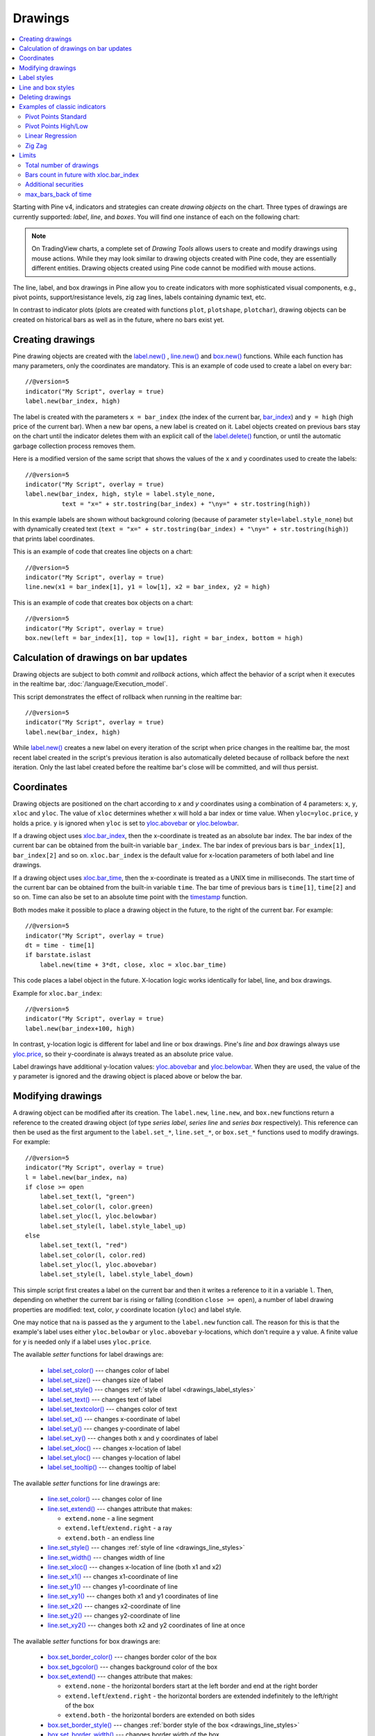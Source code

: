 Drawings
========

.. contents:: :local:
    :depth: 2

Starting with Pine v4, indicators and strategies can
create *drawing objects* on the chart. Three types of
drawings are currently supported: *label*, *line*, and *boxes*.
You will find one instance of each on the following chart:

.. image:: images/label_and_line_drawings.png

.. note:: On TradingView charts, a complete set of *Drawing Tools*
  allows users to create and modify drawings using mouse actions. While they may look similar to
  drawing objects created with Pine code, they are essentially different entities.
  Drawing objects created using Pine code cannot be modified with mouse actions.

The line, label, and box drawings in Pine allow you to create indicators with more sophisticated
visual components, e.g., pivot points, support/resistance levels,
zig zag lines, labels containing dynamic text, etc.

In contrast to indicator plots (plots are created with functions ``plot``, ``plotshape``, ``plotchar``),
drawing objects can be created on historical bars as well as in the future, where no bars exist yet.

Creating drawings
-----------------

Pine drawing objects are created with the `label.new() <https://www.tradingview.com/pine-script-reference/v5/#fun_label{dot}new>`_ , 
`line.new() <https://www.tradingview.com/pine-script-reference/v5/#fun_line{dot}new>`__ and 
`box.new() <https://www.tradingview.com/pine-script-reference/v5/#fun_box{dot}new>`__ functions.
While each function has many parameters, only the coordinates are mandatory.
This is an example of code used to create a label on every bar::

    //@version=5
    indicator("My Script", overlay = true)
    label.new(bar_index, high)

.. image:: images/minimal_label.png

The label is created with the parameters ``x = bar_index`` (the index of the current bar,
`bar_index <https://www.tradingview.com/pine-script-reference/v5/#var_bar_index>`__) and ``y = high`` (high price of the current bar).
When a new bar opens, a new label is created on it. Label objects created on previous bars stay on the chart
until the indicator deletes them with an explicit call of the `label.delete() <https://www.tradingview.com/pine-script-reference/v5/#fun_label{dot}delete>`__
function, or until the automatic garbage collection process removes them.

Here is a modified version of the same script that shows the values of the ``x`` and ``y`` coordinates used to create the labels::

    //@version=5
    indicator("My Script", overlay = true)
    label.new(bar_index, high, style = label.style_none,
              text = "x=" + str.tostring(bar_index) + "\ny=" + str.tostring(high))

.. image:: images/minimal_label_with_x_y_coordinates.png

In this example labels are shown without background coloring (because of parameter ``style=label.style_none``) but with
dynamically created text (``text = "x=" + str.tostring(bar_index) + "\ny=" + str.tostring(high)``) that prints label coordinates.

This is an example of code that creates line objects on a chart::

    //@version=5
    indicator("My Script", overlay = true)
    line.new(x1 = bar_index[1], y1 = low[1], x2 = bar_index, y2 = high)

.. image:: images/minimal_line.png

This is an example of code that creates box objects on a chart::

    //@version=5
    indicator("My Script", overlay = true)
    box.new(left = bar_index[1], top = low[1], right = bar_index, bottom = high)

.. image:: images/minimal_box.png

Calculation of drawings on bar updates
--------------------------------------

Drawing objects are subject to both *commit* and *rollback* actions, which affect the behavior of a script when it executes
in the realtime bar, :doc:`/language/Execution_model`.

This script demonstrates the effect of rollback when running in the realtime bar::

    //@version=5
    indicator("My Script", overlay = true)
    label.new(bar_index, high)

While `label.new() <https://www.tradingview.com/pine-script-reference/v5/#fun_label{dot}new>`_ 
creates a new label on every iteration of the script when price changes in the realtime bar,
the most recent label created in the script's previous iteration is also automatically deleted because of rollback before the next iteration. 
Only the last label created before the realtime bar's close will be committed, and will thus persist.

.. _drawings_coordinates:

Coordinates
-----------

Drawing objects are positioned on the chart according to *x* and *y* coordinates using a combination of 4 parameters: ``x``, ``y``, ``xloc`` and ``yloc``. The value of ``xloc`` determines whether ``x`` will hold a bar index or time value. When ``yloc=yloc.price``, ``y`` holds a price. ``y`` is ignored when ``yloc`` is set to `yloc.abovebar <https://www.tradingview.com/pine-script-reference/v5/#var_yloc{dot}abovebar>`__ or `yloc.belowbar <https://www.tradingview.com/pine-script-reference/v5/#var_yloc{dot}belowbar>`__.

If a drawing object uses `xloc.bar_index <https://www.tradingview.com/pine-script-reference/v5/#var_xloc{dot}bar_index>`__, then
the x-coordinate is treated as an absolute bar index. The bar index of the current bar can be obtained from the built-in variable ``bar_index``. The bar index of previous bars is ``bar_index[1]``, ``bar_index[2]`` and so on. ``xloc.bar_index`` is the default value for x-location parameters of both label and line drawings.

If a drawing object uses `xloc.bar_time <https://www.tradingview.com/pine-script-reference/v5/#var_xloc{dot}bar_time>`__, then
the x-coordinate is treated as a UNIX time in milliseconds. The start time of the current bar can be obtained from the built-in variable ``time``.
The bar time of previous bars is ``time[1]``, ``time[2]`` and so on. Time can also be set to an absolute time point with the
`timestamp <https://www.tradingview.com/pine-script-reference/v5/#fun_timestamp>`__ function.

Both modes make it possible to place a drawing object in the future, to the right of the current bar. For example::

    //@version=5
    indicator("My Script", overlay = true)
    dt = time - time[1]
    if barstate.islast
        label.new(time + 3*dt, close, xloc = xloc.bar_time)

.. image:: images/label_in_the_future.png

This code places a label object in the future. X-location logic works identically for label, line, and box drawings.

Example for ``xloc.bar_index``::

    //@version=5
    indicator("My Script", overlay = true)
    label.new(bar_index+100, high)

.. image:: images/label_in_the_future_2.png

In contrast, y-location logic is different for label and line or box drawings.
Pine's *line* and *box* drawings always use `yloc.price <https://www.tradingview.com/pine-script-reference/v5/#var_yloc{dot}price>`__,
so their y-coordinate is always treated as an absolute price value.

Label drawings have additional y-location values: `yloc.abovebar <https://www.tradingview.com/pine-script-reference/v5/#var_yloc{dot}abovebar>`__ and
`yloc.belowbar <https://www.tradingview.com/pine-script-reference/v5/#var_yloc{dot}belowbar>`__.
When they are used, the value of the ``y`` parameter is ignored and the drawing object is placed above or below the bar.


Modifying drawings
------------------

A drawing object can be modified after its creation. The ``label.new``, ``line.new``, and ``box.new`` functions return
a reference to the created drawing object (of type *series label*, *series line* and *series box* respectively).
This reference can then be used as the first argument to the ``label.set_*``, ``line.set_*``, or ``box.set_*`` functions used to modify drawings.
For example::

    //@version=5
    indicator("My Script", overlay = true)
    l = label.new(bar_index, na)
    if close >= open
        label.set_text(l, "green")
        label.set_color(l, color.green)
        label.set_yloc(l, yloc.belowbar)
        label.set_style(l, label.style_label_up)
    else
        label.set_text(l, "red")
        label.set_color(l, color.red)
        label.set_yloc(l, yloc.abovebar)
        label.set_style(l, label.style_label_down)

.. image:: images/label_changing_example.png

This simple script first creates a label on the current bar and then it writes a reference to it in a variable ``l``.
Then, depending on whether the current bar is rising or falling (condition ``close >= open``), a number of label drawing properties are modified:
text, color, *y* coordinate location (``yloc``) and label style.

One may notice that ``na`` is passed as the ``y`` argument to the ``label.new`` function call. The reason for this is that
the example's label uses either ``yloc.belowbar`` or ``yloc.abovebar`` y-locations, which don't require a y value.
A finite value for ``y`` is needed only if a label uses ``yloc.price``.

The available *setter* functions for label drawings are:

    * `label.set_color() <https://www.tradingview.com/pine-script-reference/v5/#fun_label{dot}set_color>`__ --- changes color of label
    * `label.set_size() <https://www.tradingview.com/pine-script-reference/v5/#fun_label{dot}set_size>`__ --- changes size of label
    * `label.set_style() <https://www.tradingview.com/pine-script-reference/v5/#fun_label{dot}set_style>`__ --- changes :ref:`style of label <drawings_label_styles>`
    * `label.set_text() <https://www.tradingview.com/pine-script-reference/v5/#fun_label{dot}set_text>`__ --- changes text of label
    * `label.set_textcolor() <https://www.tradingview.com/pine-script-reference/v5/#fun_label{dot}set_textcolor>`__ --- changes color of text
    * `label.set_x() <https://www.tradingview.com/pine-script-reference/v5/#fun_label{dot}set_x>`__ --- changes x-coordinate of label
    * `label.set_y() <https://www.tradingview.com/pine-script-reference/v5/#fun_label{dot}set_y>`__ --- changes y-coordinate of label
    * `label.set_xy() <https://www.tradingview.com/pine-script-reference/v5/#fun_label{dot}set_xy>`__ --- changes both x and y coordinates of label
    * `label.set_xloc() <https://www.tradingview.com/pine-script-reference/v5/#fun_label{dot}set_xloc>`__ --- changes x-location of label
    * `label.set_yloc() <https://www.tradingview.com/pine-script-reference/v5/#fun_label{dot}set_yloc>`__ --- changes y-location of label
    * `label.set_tooltip() <https://www.tradingview.com/pine-script-reference/v5/#fun_label{dot}set_tooltip>`__ --- changes tooltip of label

The available *setter* functions for line drawings are:

    * `line.set_color() <https://www.tradingview.com/pine-script-reference/v5/#fun_line{dot}set_color>`__ --- changes color of line
    * `line.set_extend() <https://www.tradingview.com/pine-script-reference/v5/#fun_line{dot}set_extend>`__ --- changes attribute that makes:

      - ``extend.none`` - a line segment
      - ``extend.left``/``extend.right`` - a ray
      - ``extend.both`` - an endless line

    * `line.set_style() <https://www.tradingview.com/pine-script-reference/v5/#fun_line{dot}set_style>`__ --- changes :ref:`style of line <drawings_line_styles>`
    * `line.set_width() <https://www.tradingview.com/pine-script-reference/v5/#fun_line{dot}set_width>`__ --- changes width of line
    * `line.set_xloc() <https://www.tradingview.com/pine-script-reference/v5/#fun_line{dot}set_xloc>`__ --- changes x-location of line (both x1 and x2)
    * `line.set_x1() <https://www.tradingview.com/pine-script-reference/v5/#fun_line{dot}set_x1>`__ --- changes x1-coordinate of line
    * `line.set_y1() <https://www.tradingview.com/pine-script-reference/v5/#fun_line{dot}set_y1>`__ --- changes y1-coordinate of line
    * `line.set_xy1() <https://www.tradingview.com/pine-script-reference/v5/#fun_line{dot}set_xy1>`__ --- changes both x1 and y1 coordinates of line
    * `line.set_x2() <https://www.tradingview.com/pine-script-reference/v5/#fun_line{dot}set_x2>`__ --- changes x2-coordinate of line
    * `line.set_y2() <https://www.tradingview.com/pine-script-reference/v5/#fun_line{dot}set_y2>`__ --- changes y2-coordinate of line
    * `line.set_xy2() <https://www.tradingview.com/pine-script-reference/v5/#fun_line{dot}set_xy2>`__ --- changes both x2 and y2 coordinates of line at once

The available *setter* functions for box drawings are:

    * `box.set_border_color() <https://www.tradingview.com/pine-script-reference/v5/#fun_box{dot}set_border_color>`__ --- changes border color of the box
    * `box.set_bgcolor() <https://www.tradingview.com/pine-script-reference/v5/#fun_box{dot}set_bgcolor>`__ --- changes background color of the box
    * `box.set_extend() <https://www.tradingview.com/pine-script-reference/v5/#fun_line{dot}set_extend>`__ --- changes attribute that makes:

      - ``extend.none`` - the horizontal borders start at the left border and end at the right border
      - ``extend.left``/``extend.right`` - the horizontal borders are extended indefinitely to the left/right of the box
      - ``extend.both`` - the horizontal borders are extended on both sides

    * `box.set_border_style() <https://www.tradingview.com/pine-script-reference/v5/#fun_box{dot}set_border_style>`__ --- changes :ref:`border style of the box <drawings_line_styles>`
    * `box.set_border_width() <https://www.tradingview.com/pine-script-reference/v5/#fun_box{dot}set_border_width>`__ --- changes border width of the box
    * `box.set_bottom() <https://www.tradingview.com/pine-script-reference/v5/#fun_box{dot}set_bottom>`__ --- changes bottom coordinate of the box
    * `box.set_right() <https://www.tradingview.com/pine-script-reference/v5/#fun_box{dot}set_right>`__ --- changes right coordinate of the box
    * `box.set_rightbottom() <https://www.tradingview.com/pine-script-reference/v5/#fun_box{dot}set_rightbottom>`__ --- changes both right and bottom coordinates of the box at once
    * `box.set_top() <https://www.tradingview.com/pine-script-reference/v5/#fun_box{dot}set_top>`__ --- changes top coordinate of the box
    * `box.set_left() <https://www.tradingview.com/pine-script-reference/v5/#fun_box{dot}set_left>`__ --- changes left coordinate of the box
    * `box.set_lefttop() <https://www.tradingview.com/pine-script-reference/v5/#fun_box{dot}set_lefttop>`__ --- changes both left and top coordinates of the box at once

.. _drawings_label_styles:

Label styles
------------

Various styles can be applied to labels with either the `label.new() <https://www.tradingview.com/pine-script-reference/v5/#fun_label{dot}new>`__ or
`label.set_style() <https://www.tradingview.com/pine-script-reference/v5/#fun_label{dot}set_style>`__
function:

+--------------------------------+-------------------------------------------------+-------------------------------------------------+
| Label style name               | Label                                           | Label with text                                 |
+================================+=================================================+=================================================+
| ``label.style_none``           |                                                 | |label_style_none_t|                            |
+--------------------------------+-------------------------------------------------+-------------------------------------------------+
| ``label.style_xcross``         | |label_style_xcross|                            | |label_style_xcross_t|                          |
+--------------------------------+-------------------------------------------------+-------------------------------------------------+
| ``label.style_cross``          | |label_style_cross|                             | |label_style_cross_t|                           |
+--------------------------------+-------------------------------------------------+-------------------------------------------------+
| ``label.style_triangleup``     | |label_style_triangleup|                        | |label_style_triangleup_t|                      |
+--------------------------------+-------------------------------------------------+-------------------------------------------------+
| ``label.style_triangledown``   | |label_style_triangledown|                      | |label_style_triangledown_t|                    |
+--------------------------------+-------------------------------------------------+-------------------------------------------------+
| ``label.style_flag``           | |label_style_flag|                              | |label_style_flag_t|                            |
+--------------------------------+-------------------------------------------------+-------------------------------------------------+
| ``label.style_circle``         | |label_style_circle|                            | |label_style_circle_t|                          |
+--------------------------------+-------------------------------------------------+-------------------------------------------------+
| ``label.style_arrowup``        | |label_style_arrowup|                           | |label_style_arrowup_t|                         |
+--------------------------------+-------------------------------------------------+-------------------------------------------------+
| ``label.style_arrowdown``      | |label_style_arrowdown|                         | |label_style_arrowdown_t|                       |
+--------------------------------+-------------------------------------------------+-------------------------------------------------+
| ``label.style_label_up``       | |label_style_label_up|                          | |label_style_label_up_t|                        |
+--------------------------------+-------------------------------------------------+-------------------------------------------------+
| ``label.style_label_down``     | |label_style_label_down|                        | |label_style_label_down_t|                      |
+--------------------------------+-------------------------------------------------+-------------------------------------------------+
| ``label.style_square``         | |label_style_square|                            | |label_style_square_t|                          |
+--------------------------------+-------------------------------------------------+-------------------------------------------------+
| ``label.style_diamond``        | |label_style_diamond|                           | |label_style_diamond_t|                         |
+--------------------------------+-------------------------------------------------+-------------------------------------------------+

.. |label_style_xcross| image:: images/label.style_xcross.png
.. |label_style_cross| image:: images/label.style_cross.png
.. |label_style_triangleup| image:: images/label.style_triangleup.png
.. |label_style_triangledown| image:: images/label.style_triangledown.png
.. |label_style_flag| image:: images/label.style_flag.png
.. |label_style_circle| image:: images/label.style_circle.png
.. |label_style_arrowup| image:: images/label.style_arrowup.png
.. |label_style_arrowdown| image:: images/label.style_arrowdown.png
.. |label_style_label_up| image:: images/label.style_labelup.png
.. |label_style_label_down| image:: images/label.style_labeldown.png
.. |label_style_square| image:: images/label.style_square.png
.. |label_style_diamond| image:: images/label.style_diamond.png

.. |label_style_none_t| image:: images/label.style_none_t.png
.. |label_style_xcross_t| image:: images/label.style_xcross_t.png
.. |label_style_cross_t| image:: images/label.style_cross_t.png
.. |label_style_triangleup_t| image:: images/label.style_triangleup_t.png
.. |label_style_triangledown_t| image:: images/label.style_triangledown_t.png
.. |label_style_flag_t| image:: images/label.style_flag_t.png
.. |label_style_circle_t| image:: images/label.style_circle_t.png
.. |label_style_arrowup_t| image:: images/label.style_arrowup_t.png
.. |label_style_arrowdown_t| image:: images/label.style_arrowdown_t.png
.. |label_style_label_up_t| image:: images/label.style_labelup_t.png
.. |label_style_label_down_t| image:: images/label.style_labeldown_t.png
.. |label_style_square_t| image:: images/label.style_square_t.png
.. |label_style_diamond_t| image:: images/label.style_diamond_t.png


.. _drawings_line_styles:

Line and box styles
-----------

Various styles can be applied to lines with either the
`line.new() <https://www.tradingview.com/pine-script-reference/v5/#fun_line{dot}new>`_, 
`box.new() <https://www.tradingview.com/pine-script-reference/v5/#fun_box{dot}new>`_, 
`line.set_style() <https://www.tradingview.com/pine-script-reference/v5/#fun_line{dot}set_style>`__ or 
`box.set_border_style() <https://www.tradingview.com/pine-script-reference/v5/#fun_box{dot}set_border_style>`__ function:

+--------------------------------+-------------------------------------------------+-------------------------------------------------+
| Line style name                | Line                                            | Box                                             |
+================================+=================================================+=================================================+
| ``line.style_solid``           | |line_style_solid|                              | |box_style_solid|                               |
+--------------------------------+-------------------------------------------------+-------------------------------------------------+
| ``line.style_dotted``          | |line_style_dotted|                             | |box_style_dotted|                              |
+--------------------------------+-------------------------------------------------+-------------------------------------------------+
| ``line.style_dashed``          | |line_style_dashed|                             | |box_style_dashed|                              |
+--------------------------------+-------------------------------------------------+-------------------------------------------------+
| ``line.style_arrow_left``      | |line_style_arrow_left|                         | Not supported                                   |
+--------------------------------+-------------------------------------------------+-------------------------------------------------+
| ``line.style_arrow_right``     | |line_style_arrow_right|                        | Not supported                                   |
+--------------------------------+-------------------------------------------------+-------------------------------------------------+
| ``line.style_arrow_both``      | |line_style_arrow_both|                         | Not supported                                   |
+--------------------------------+-------------------------------------------------+-------------------------------------------------+


.. |line_style_solid| image:: images/line.style_solid.png
.. |line_style_dotted| image:: images/line.style_dotted.png
.. |line_style_dashed| image:: images/line.style_dashed.png
.. |line_style_arrow_left| image:: images/line.style_arrow_left.png
.. |line_style_arrow_right| image:: images/line.style_arrow_right.png
.. |line_style_arrow_both| image:: images/line.style_arrow_both.png

.. |box_style_solid| image:: images/box.style_solid.png
.. |box_style_dotted| image:: images/box.style_dotted.png
.. |box_style_dashed| image:: images/box.style_dashed.png


Deleting drawings
-----------------

The `label.delete() <https://www.tradingview.com/pine-script-reference/v5/#fun_label{dot}delete>`_, `line.delete() <https://www.tradingview.com/pine-script-reference/v5/#fun_line{dot}delete>`__ and `box.delete() <https://www.tradingview.com/pine-script-reference/v5/#fun_box{dot}delete>`__
functions delete *label*, *line*, or *box* drawing objects from the chart.

Here is Pine code that keeps just one label drawing object on the current bar,
*deleting the old ones*::

    //@version=5
    indicator("Last Bar Close 1", overlay = true)

    c = close >= open ? color.lime : color.red
    l = label.new(bar_index, na,
      text = str.tostring(close), color = c,
      style = label.style_label_down, yloc = yloc.abovebar)

    label.delete(l[1])

.. image:: images/Last_Bar_Close_1.png

On every new bar update of the "Last Bar Close 1" indicator, a new label object is created and written to variable ``l``.
Variable ``l`` is of type *series label*, so the ``[]`` operator is used to get the previous bar's label object.
That previous label is then passed to the ``label.delete`` function to delete it.

Functions ``label.delete`` and ``line.delete`` do nothing if the ``na`` value is used as an id, which makes code like the following unnecessary::

    if not na(l[1])
        label.delete(l[1])

The previous script's behavior can be reproduced using another approach::

    //@version=5
    indicator("Last Bar Close 2", overlay = true)

    var label l = na
    label.delete(l)
    c = close >= open ? color.lime : color.red
    l := label.new(bar_index, na,
      text = str.tostring(close), color = c,
      style = label.style_label_down, yloc = yloc.abovebar)

When the study "Last Bar Close 2" gets a new bar update, variable ``l`` is still referencing the old label object created on the previous bar. This label is deleted with the ``label.delete(l)`` call. A new label is then created and its id saved to ``l``. Using this approach there is no need to use the ``[]`` operator.

Note the use of the :ref:`var keyword <variable_declaration>`. It creates variable ``l`` and initializes it with the ``na`` value only once. ``label.delete(l)`` would have no object to delete if it weren't for the fact that ``l`` is initialized only once.

There is yet another way to achieve the same objective as in the two previous scripts, this time by modifying the label rather than deleting it::

    //@version=5
    indicator("Last Bar Close 3", overlay = true)

    var label l = label.new(bar_index, na,
      style = label.style_label_down, yloc = yloc.abovebar)

    c = close >= open ? color.lime : color.red
    label.set_color(l, c)
    label.set_text(l, str.tostring(close))
    label.set_x(l, bar_index)

Once again, the use of new :ref:`var keyword <variable_declaration>` is essential. It is what allows the ``label.new`` call to be
executed only once, on the very first historical bar.


Examples of classic indicators
------------------------------

Pivot Points Standard
^^^^^^^^^^^^^^^^^^^^^

.. image:: images/drawings_pivot_points_std.png

::

    //@version=5
    indicator("Pivot Points Standard", overlay = true)
    higherTFInput = input.timeframe("D")
    prevCloseHTF = request.security(syminfo.tickerid, higherTFInput, close[1], lookahead = barmerge.lookahead_on)
    prevOpenHTF = request.security(syminfo.tickerid, higherTFInput, open[1], lookahead = barmerge.lookahead_on)
    prevHighHTF = request.security(syminfo.tickerid, higherTFInput, high[1], lookahead = barmerge.lookahead_on)
    prevLowHTF = request.security(syminfo.tickerid, higherTFInput, low[1], lookahead = barmerge.lookahead_on)
    
    pLevel = (prevHighHTF + prevLowHTF + prevCloseHTF) / 3
    r1Level = pLevel * 2 - prevLowHTF
    s1Level = pLevel * 2 - prevHighHTF
    
    var line r1Line = na
    var line pLine = na
    var line s1Line = na
    
    if pLevel[1] != pLevel
        line.set_x2(r1Line, bar_index)
        line.set_x2(pLine, bar_index)
        line.set_x2(s1Line, bar_index)
        line.set_extend(r1Line, extend.none)
        line.set_extend(pLine, extend.none)
        line.set_extend(s1Line, extend.none)
        r1Line := line.new(bar_index, r1Level, bar_index, r1Level, extend = extend.right)
        pLine := line.new(bar_index, pLevel, bar_index, pLevel, width=3, extend = extend.right)
        s1Line := line.new(bar_index, s1Level, bar_index, s1Level, extend = extend.right)
        label.new(bar_index, r1Level, "R1", style = label.style_none)
        label.new(bar_index, pLevel, "P", style = label.style_none)
        label.new(bar_index, s1Level, "S1", style = label.style_none)
    
    if not na(pLine) and line.get_x2(pLine) != bar_index
        line.set_x2(r1Line, bar_index)
        line.set_x2(pLine, bar_index)
        line.set_x2(s1Line, bar_index)




Pivot Points High/Low
^^^^^^^^^^^^^^^^^^^^^

.. image:: images/drawings_pivot_points_hl.png

::

    //@version=5
    indicator("Pivot Points High Low", "Pivots HL", true)
    
    lenHInput = input.int(10, "Length High", minval = 1)
    lenLInput = input.int(10, "Length Low", minval = 1)
    
    pivot(source, length, isHigh, lineStyle, lineYloc, lineColor) =>
        pivot = nz(source[length])
        isFound = true
        for i = 0 to length - 1
            if isHigh and source[i] > pivot
                isFound := false
            if not isHigh and source[i] < pivot
                isFound := false
        
        for i = length + 1 to 2 * length
            if isHigh and source[i] >= pivot
                isFound := false
            if not isHigh and source[i] <= pivot
                isFound := false
    
        if isFound
            label.new(bar_index[length], pivot, str.tostring(pivot, format.mintick), style = lineStyle, yloc = lineYloc, color = lineColor)
    
    pivot(high, lenHInput, true, label.style_label_down, yloc.abovebar, color.lime)
    pivot(low, lenLInput, false, label.style_label_up, yloc.belowbar, color.red)




Linear Regression
^^^^^^^^^^^^^^^^^

.. image:: images/drawings_linear_regression.png

::

	//@version=5
	indicator('Linear Regression', shorttitle='LinReg', overlay=true)

	upperMult = input(title='Upper Deviation', defval=2)
	lowerMult = input(title='Lower Deviation', defval=-2)

	useUpperDev = input(title='Use Upper Deviation', defval=true)
	useLowerDev = input(title='Use Lower Deviation', defval=true)
	showPearson = input(title='Show Pearson\'s R', defval=true)
	extendLines = input(title='Extend Lines', defval=false)

	len = input(title='Count', defval=100)
	src = input(title='Source', defval=close)

	extend = extendLines ? extend.right : extend.none

	calcSlope(src, len) =>
		if not barstate.islast or len <= 1
			[float(na), float(na), float(na)]
		else
			sumX = 0.0
			sumY = 0.0
			sumXSqr = 0.0
			sumXY = 0.0
			for i = 0 to len - 1 by 1
				val = src[i]
				per = i + 1.0
				sumX := sumX + per
				sumY := sumY + val
				sumXSqr := sumXSqr + per * per
				sumXY := sumXY + val * per
				sumXY
			slope = (len * sumXY - sumX * sumY) / (len * sumXSqr - sumX * sumX)
			average = sumY / len
			intercept = average - slope * sumX / len + slope
			[slope, average, intercept]

	[s, a, i] = calcSlope(src, len)

	startPrice = i + s * (len - 1)
	endPrice = i
	var line baseLine = na

	if na(baseLine) and not na(startPrice)
		baseLine := line.new(bar_index - len + 1, startPrice, bar_index, endPrice, width=1, extend=extend, color=color.red)
		baseLine
	else
		line.set_xy1(baseLine, bar_index - len + 1, startPrice)
		line.set_xy2(baseLine, bar_index, endPrice)
		na

	calcDev(src, len, slope, average, intercept) =>
		upDev = 0.0
		dnDev = 0.0
		stdDevAcc = 0.0
		dsxx = 0.0
		dsyy = 0.0
		dsxy = 0.0

		periods = len - 1

		daY = intercept + slope * periods / 2
		val = intercept

		for i = 0 to periods by 1
			price = high[i] - val
			if price > upDev
				upDev := price
				upDev

			price := val - low[i]
			if price > dnDev
				dnDev := price
				dnDev

			price := src[i]
			dxt = price - average
			dyt = val - daY

			price := price - val
			stdDevAcc := stdDevAcc + price * price
			dsxx := dsxx + dxt * dxt
			dsyy := dsyy + dyt * dyt
			dsxy := dsxy + dxt * dyt
			val := val + slope
			val

		stdDev = math.sqrt(stdDevAcc / (periods == 0 ? 1 : periods))
		pearsonR = dsxx == 0 or dsyy == 0 ? 0 : dsxy / math.sqrt(dsxx * dsyy)
		[stdDev, pearsonR, upDev, dnDev]

	[stdDev, pearsonR, upDev, dnDev] = calcDev(src, len, s, a, i)

	upperStartPrice = startPrice + (useUpperDev ? upperMult * stdDev : upDev)
	upperEndPrice = endPrice + (useUpperDev ? upperMult * stdDev : upDev)
	var line upper = na

	lowerStartPrice = startPrice + (useLowerDev ? lowerMult * stdDev : -dnDev)
	lowerEndPrice = endPrice + (useLowerDev ? lowerMult * stdDev : -dnDev)
	var line lower = na

	if na(upper) and not na(upperStartPrice)
		upper := line.new(bar_index - len + 1, upperStartPrice, bar_index, upperEndPrice, width=1, extend=extend, color=#0000ff)
		upper
	else
		line.set_xy1(upper, bar_index - len + 1, upperStartPrice)
		line.set_xy2(upper, bar_index, upperEndPrice)
		na

	if na(lower) and not na(lowerStartPrice)
		lower := line.new(bar_index - len + 1, lowerStartPrice, bar_index, lowerEndPrice, width=1, extend=extend, color=#0000ff)
		lower
	else
		line.set_xy1(lower, bar_index - len + 1, lowerStartPrice)
		line.set_xy2(lower, bar_index, lowerEndPrice)
		na

	// Pearson's R
	var label r = na
	transparent = color.new(color.white, 100)
	label.delete(r[1])
	if showPearson and not na(pearsonR)
		r := label.new(bar_index - len + 1, lowerStartPrice, str.tostring(pearsonR, '#.################'), color=transparent, textcolor=#0000ff, size=size.normal, style=label.style_label_up)
		r


Zig Zag
^^^^^^^

.. image:: images/drawings_zig_zag.png

::

	//@version=5
	indicator('Zig Zag', overlay=true)

	dev_threshold = input.float(title='Deviation (%)', defval=5, minval=1, maxval=100)
	depth = input.int(title='Depth', defval=10, minval=1)

	pivots(src, length, isHigh) =>
		p = nz(src[length])

		if length == 0
			[bar_index, p]
		else
			isFound = true
			for i = 0 to length - 1 by 1
				if isHigh and src[i] > p
					isFound := false
					isFound
				if not isHigh and src[i] < p
					isFound := false
					isFound

			for i = length + 1 to 2 * length by 1
				if isHigh and src[i] >= p
					isFound := false
					isFound
				if not isHigh and src[i] <= p
					isFound := false
					isFound

			if isFound and length * 2 <= bar_index
				[bar_index[length], p]
			else
				[int(na), float(na)]

	[iH, pH] = pivots(high, math.floor(depth / 2), true)
	[iL, pL] = pivots(low, math.floor(depth / 2), false)

	calc_dev(base_price, price) =>
		100 * (price - base_price) / base_price

	var line lineLast = na
	var int iLast = 0
	var float pLast = 0
	var bool isHighLast = true  // otherwise the last pivot is a low pivot
	var int linesCount = 0

	pivotFound(dev, isHigh, index, price) =>
		if isHighLast == isHigh and not na(lineLast)
			// same direction
			if isHighLast ? price > pLast : price < pLast
				if linesCount <= 1
					line.set_xy1(lineLast, index, price)
				line.set_xy2(lineLast, index, price)
				[lineLast, isHighLast, false]
			else
				[line(na), bool(na), false]
		else
			// reverse the direction (or create the very first line)
			if na(lineLast)
				id = line.new(index, price, index, price, color=color.red, width=2)
				[id, isHigh, true]
			else
				// price move is significant
				if math.abs(dev) >= dev_threshold
					id = line.new(iLast, pLast, index, price, color=color.red, width=2)
					[id, isHigh, true]
				else
					[line(na), bool(na), false]

	if not na(iH) and not na(iL) and iH == iL
		dev1 = calc_dev(pLast, pH)
		[id2, isHigh2, isNew2] = pivotFound(dev1, true, iH, pH)
		if isNew2
			linesCount := linesCount + 1
			linesCount
		if not na(id2)
			lineLast := id2
			isHighLast := isHigh2
			iLast := iH
			pLast := pH
			pLast

		dev2 = calc_dev(pLast, pL)
		[id1, isHigh1, isNew1] = pivotFound(dev2, false, iL, pL)
		if isNew1
			linesCount := linesCount + 1
			linesCount
		if not na(id1)
			lineLast := id1
			isHighLast := isHigh1
			iLast := iL
			pLast := pL
			pLast
	else

		if not na(iH)
			dev1 = calc_dev(pLast, pH)
			[id, isHigh, isNew] = pivotFound(dev1, true, iH, pH)
			if isNew
				linesCount := linesCount + 1
				linesCount
			if not na(id)
				lineLast := id
				isHighLast := isHigh
				iLast := iH
				pLast := pH
				pLast
		else
			if not na(iL)
				dev2 = calc_dev(pLast, pL)
				[id, isHigh, isNew] = pivotFound(dev2, false, iL, pL)
				if isNew
					linesCount := linesCount + 1
					linesCount
				if not na(id)
					lineLast := id
					isHighLast := isHigh
					iLast := iL
					pLast := pL
					pLast


Limits
------

Total number of drawings
^^^^^^^^^^^^^^^^^^^^^^^^

Drawing objects consume server resources, which is why there is a limit to the total number of drawings
per indicator or strategy. When too many drawings are created, old ones are automatically deleted by the Pine runtime,
in a process referred to as *garbage collection*.

This code creates a drawing on every bar::

    //@version=5
    indicator("My Script", overlay = true)
    label.new(bar_index, high)

Scrolling the chart left, one will see there are no drawings after approximately 50 bars:

.. image:: images/drawings_total_number_limit.png

You can change the drawing limit to a value in range from 1 to 500 using the max_lines_count, max_labels_count, or max_boxes_count parameters for the indicator and strategy functions::

    //@version=5
    indicator("My Script", overlay = true, max_labels_count = 100)
    label.new(bar_index, high)

.. image:: images/drawings_with_max_labels_count.png

Bars count in future with xloc.bar_index
^^^^^^^^^^^^^^^^^^^^^

Objects positioned using xloc.bar_index cannot be drawn further than 500 bars into the future.

Additional securities
^^^^^^^^^^^^^^^^^^^^^

Pine code sometimes uses additional symbols and/or timeframes with the :doc:`request.security <Context_switching_the_security_function>` function. Drawing functions can only be used in the main symbol's context.

.. _max-bars-back-of-time:

max_bars_back of time
^^^^^^^^^^^^^^^^^^^^^

Use of ``barstate.isrealtime`` in combination with drawings may sometimes produce unexpected results.
This code's intention, for example, is to ignore all historical bars and create a label drawing on the *realtime* bar::

    //@version=5
    indicator("My Script", overlay = true)

    if barstate.isrealtime
        label.new(bar_index[10], na, text="Label", yloc=yloc.abovebar)

It will, however, fail at runtime. The reason for the error is that Pine cannot determine the buffer size
for historical values of the ``time`` plot, even though the ``time`` built-in variable isn't mentioned in the code.
This is due to the fact that the built-in variable ``bar_index`` uses the ``time`` series in its inner workings.
Accessing the value of the bar index 10 bars back requires that the history buffer size of the ``time`` series
be of size 10 or more.

In Pine, there is a mechanism that automaticaly detects the required historical buffer size for most cases.
Autodetection works by letting Pine code access historical values any number of bars back for a limited duration.
In this script's case, the ``if barstate.isrealtime`` condition prevents any such accesses to occur,
so the required historical buffer size cannot be inferred and the code fails.

The solution to this conundrum is to use the `max_bars_back <https://www.tradingview.com/pine-script-reference/v5/#fun_max_bars_back>`__ function to explicitly set the historical buffer size for the ``time`` series::

    //@version=5
    indicator("My Script", overlay = true)

    max_bars_back(time, 10)

    if barstate.isrealtime
        label.new(bar_index[10], na, text = "Label", yloc = yloc.abovebar)

Such occurrences are confusing, but rare. In time, the Pine team hopes to eliminate them.
